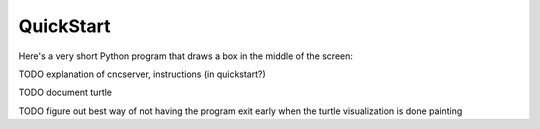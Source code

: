 QuickStart
==========

Here's a very short Python program that draws a box in the middle of the screen:


TODO explanation of cncserver, instructions (in quickstart?)

TODO document turtle

TODO figure out best way of not having the program exit early when the turtle visualization is done painting
